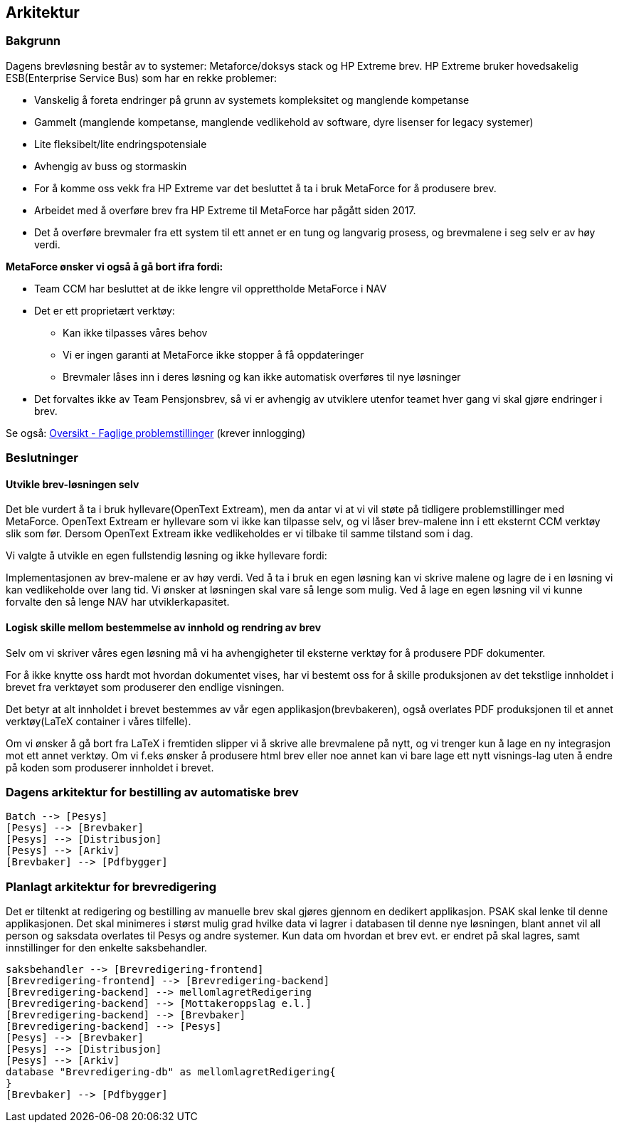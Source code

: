 == Arkitektur
=== Bakgrunn

Dagens brevløsning består av to systemer: Metaforce/doksys stack og HP Extreme brev.
HP Extreme bruker hovedsakelig ESB(Enterprise Service Bus) som har en rekke problemer:

* Vanskelig å foreta endringer på grunn av systemets kompleksitet og manglende kompetanse
* Gammelt (manglende kompetanse, manglende vedlikehold av software, dyre lisenser for legacy systemer)
* Lite fleksibelt/lite endringspotensiale
* Avhengig av buss og stormaskin
* For å komme oss vekk fra HP Extreme var det besluttet å ta i bruk MetaForce for å produsere brev.
* Arbeidet med å overføre brev fra HP Extreme til MetaForce har pågått siden 2017.
* Det å overføre brevmaler fra ett system til ett annet er en tung og langvarig prosess, og brevmalene i seg selv er av høy verdi.


*MetaForce ønsker vi også å gå bort ifra fordi:*

* Team CCM har besluttet at de ikke lengre vil opprettholde MetaForce i NAV
* Det er ett proprietært verktøy:
** Kan ikke tilpasses våres behov
** Vi er ingen garanti at MetaForce ikke stopper å få oppdateringer
** Brevmaler låses inn i deres løsning og kan ikke automatisk overføres til nye løsninger
* Det forvaltes ikke av Team Pensjonsbrev, så vi er avhengig av utviklere utenfor teamet hver gang vi skal gjøre endringer i brev.

Se også: https://confluence.adeo.no/pages/viewpage.action?pageId=387091206[Oversikt - Faglige problemstillinger] (krever innlogging)

=== Beslutninger

==== Utvikle brev-løsningen selv
Det ble vurdert å ta i bruk hyllevare(OpenText Extream), men da antar vi at vi vil støte på tidligere problemstillinger med MetaForce. OpenText Extream er hyllevare som vi ikke kan tilpasse selv, og vi låser brev-malene inn i ett eksternt CCM verktøy slik som før. Dersom OpenText Extream ikke vedlikeholdes er vi tilbake til samme tilstand som i dag.

Vi valgte å utvikle en egen fullstendig løsning og ikke hyllevare fordi:

Implementasjonen av brev-malene er av høy verdi. Ved å ta i bruk en egen løsning kan vi skrive malene og lagre de i en løsning vi kan vedlikeholde over lang tid.
Vi ønsker at løsningen skal vare så lenge som mulig. Ved å lage en egen løsning vil vi kunne forvalte den så lenge NAV har utviklerkapasitet.

==== Logisk skille mellom bestemmelse av innhold og rendring av brev
Selv om vi skriver våres egen løsning må vi ha avhengigheter til eksterne verktøy for å produsere PDF dokumenter.

For å ikke knytte oss hardt mot hvordan dokumentet vises, har vi bestemt oss for å skille produksjonen av det tekstlige innholdet i brevet fra verktøyet som produserer den endlige visningen.

Det betyr at alt innholdet i brevet bestemmes av vår egen applikasjon(brevbakeren), også overlates PDF produksjonen til et annet verktøy(LaTeX container i våres tilfelle).

Om vi ønsker å gå bort fra LaTeX i fremtiden slipper vi å skrive alle brevmalene på nytt, og vi trenger kun å lage en ny integrasjon mot ett annet verktøy.
Om vi f.eks ønsker å produsere html brev eller noe annet kan vi bare lage ett nytt visnings-lag uten å endre på koden som produserer innholdet i brevet.

=== Dagens arkitektur for bestilling av automatiske brev

[plantuml, target=img/dagens-arkitektur, format=svg]
....
Batch --> [Pesys]
[Pesys] --> [Brevbaker]
[Pesys] --> [Distribusjon]
[Pesys] --> [Arkiv]
[Brevbaker] --> [Pdfbygger]
....

=== Planlagt arkitektur for brevredigering
Det er tiltenkt at redigering og bestilling av manuelle brev skal gjøres gjennom en dedikert applikasjon. PSAK skal lenke til denne applikasjonen.
Det skal minimeres i størst mulig grad hvilke data vi lagrer i databasen til denne nye løsningen, blant annet vil all person og saksdata overlates til Pesys og andre systemer.
Kun data om hvordan et brev evt. er endret på skal lagres, samt innstillinger for den enkelte saksbehandler.

[plantuml, target=img/planlagt-arkitektur, format=svg]
....
saksbehandler --> [Brevredigering-frontend]
[Brevredigering-frontend] --> [Brevredigering-backend]
[Brevredigering-backend] --> mellomlagretRedigering
[Brevredigering-backend] --> [Mottakeroppslag e.l.]
[Brevredigering-backend] --> [Brevbaker]
[Brevredigering-backend] --> [Pesys]
[Pesys] --> [Brevbaker]
[Pesys] --> [Distribusjon]
[Pesys] --> [Arkiv]
database "Brevredigering-db" as mellomlagretRedigering{
}
[Brevbaker] --> [Pdfbygger]
....
